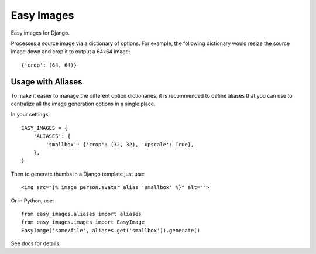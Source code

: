 Easy Images
===========

Easy images for Django.

Processes a source image via a dictionary of options. For example, the
following dictionary would resize the source image down and crop it to output
a 64x64 image::

    {'crop': (64, 64)}


Usage with Aliases
------------------

To make it easier to manage the different option dictionaries, it is
recommended to define aliases that you can use to centralize all the image
generation options in a single place.

In your settings::

    EASY_IMAGES = {
        'ALIASES': {
            'smallbox': {'crop': (32, 32), 'upscale': True},
        },
    }

Then to generate thumbs in a Django template just use::

    <img src="{% image person.avatar alias 'smallbox' %}" alt="">

Or in Python, use::

    from easy_images.aliases import aliases
    from easy_images.images import EasyImage
    EasyImage('some/file', aliases.get('smallbox')).generate()


See docs for details.